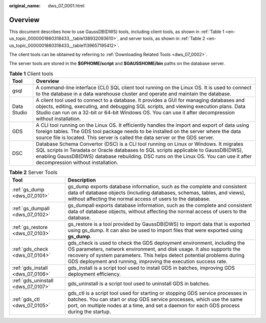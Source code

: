 :original_name: dws_07_0001.html

.. _dws_07_0001:

Overview
========

This document describes how to use GaussDB(DWS) tools, including client tools, as shown in :ref:`Table 1 <en-us_topic_0000001860318433__table138932093610>`, and server tools, as shown in :ref:`Table 2 <en-us_topic_0000001860318433__table1139657195412>`.

The client tools can be obtained by referring to :ref:`Downloading Related Tools <dws_07_0002>`.

The server tools are stored in the **$GPHOME/script** and **$GAUSSHOME/bin** paths on the database server.

.. _en-us_topic_0000001860318433__table138932093610:

.. table:: **Table 1** Client tools

   +-------------+-------------------------------------------------------------------------------------------------------------------------------------------------------------------------------------------------------------------------------------------------------------------------------------------------------------+
   | Tool        | Overview                                                                                                                                                                                                                                                                                                    |
   +=============+=============================================================================================================================================================================================================================================================================================================+
   | gsql        | A command-line interface (CLI) SQL client tool running on the Linux OS. It is used to connect to the database in a data warehouse cluster and operate and maintain the database.                                                                                                                            |
   +-------------+-------------------------------------------------------------------------------------------------------------------------------------------------------------------------------------------------------------------------------------------------------------------------------------------------------------+
   | Data Studio | A client tool used to connect to a database. It provides a GUI for managing databases and objects, editing, executing, and debugging SQL scripts, and viewing execution plans. Data Studio can run on a 32-bit or 64-bit Windows OS. You can use it after decompression without installation.               |
   +-------------+-------------------------------------------------------------------------------------------------------------------------------------------------------------------------------------------------------------------------------------------------------------------------------------------------------------+
   | GDS         | A CLI tool running on the Linux OS. It efficiently handles the import and export of data using foreign tables. The GDS tool package needs to be installed on the server where the data source file is located. This server is called the data server or the GDS server.                                     |
   +-------------+-------------------------------------------------------------------------------------------------------------------------------------------------------------------------------------------------------------------------------------------------------------------------------------------------------------+
   | DSC         | Database Schema Convertor (DSC) is a CLI tool running on Linux or Windows. It migrates SQL scripts in Teradata or Oracle databases to SQL scripts applicable to GaussDB(DWS), enabling GaussDB(DWS) database rebuilding. DSC runs on the Linux OS. You can use it after decompression without installation. |
   +-------------+-------------------------------------------------------------------------------------------------------------------------------------------------------------------------------------------------------------------------------------------------------------------------------------------------------------+

.. _en-us_topic_0000001860318433__table1139657195412:

.. table:: **Table 2** Server Tools

   +------------------------------------+------------------------------------------------------------------------------------------------------------------------------------------------------------------------------------------------------------------------------------------------------------------------------------------------+
   | Tool                               | Description                                                                                                                                                                                                                                                                                    |
   +====================================+================================================================================================================================================================================================================================================================================================+
   | :ref:`gs_dump <dws_07_0101>`       | gs_dump exports database information, such as the complete and consistent data of database objects (including databases, schemas, tables, and views), without affecting the normal access of users to the database.                                                                            |
   +------------------------------------+------------------------------------------------------------------------------------------------------------------------------------------------------------------------------------------------------------------------------------------------------------------------------------------------+
   | :ref:`gs_dumpall <dws_07_0102>`    | gs_dumpall exports database information, such as the complete and consistent data of database objects, without affecting the normal access of users to the database.                                                                                                                           |
   +------------------------------------+------------------------------------------------------------------------------------------------------------------------------------------------------------------------------------------------------------------------------------------------------------------------------------------------+
   | :ref:`gs_restore <dws_07_0103>`    | gs_restore is a tool provided by GaussDB(DWS) to import data that is exported using gs_dump. It can also be used to import files that were exported using **gs_dump**.                                                                                                                         |
   +------------------------------------+------------------------------------------------------------------------------------------------------------------------------------------------------------------------------------------------------------------------------------------------------------------------------------------------+
   | :ref:`gds_check <dws_07_0104>`     | gds_check is used to check the GDS deployment environment, including the OS parameters, network environment, and disk usage. It also supports the recovery of system parameters. This helps detect potential problems during GDS deployment and running, improving the execution success rate. |
   +------------------------------------+------------------------------------------------------------------------------------------------------------------------------------------------------------------------------------------------------------------------------------------------------------------------------------------------+
   | :ref:`gds_install <dws_07_0106>`   | gds_install is a script tool used to install GDS in batches, improving GDS deployment efficiency.                                                                                                                                                                                              |
   +------------------------------------+------------------------------------------------------------------------------------------------------------------------------------------------------------------------------------------------------------------------------------------------------------------------------------------------+
   | :ref:`gds_uninstall <dws_07_0107>` | gds_uninstall is a script tool used to uninstall GDS in batches.                                                                                                                                                                                                                               |
   +------------------------------------+------------------------------------------------------------------------------------------------------------------------------------------------------------------------------------------------------------------------------------------------------------------------------------------------+
   | :ref:`gds_ctl <dws_07_0105>`       | gds_ctl is a script tool used for starting or stopping GDS service processes in batches. You can start or stop GDS service processes, which use the same port, on multiple nodes at a time, and set a daemon for each GDS process during the startup.                                          |
   +------------------------------------+------------------------------------------------------------------------------------------------------------------------------------------------------------------------------------------------------------------------------------------------------------------------------------------------+
